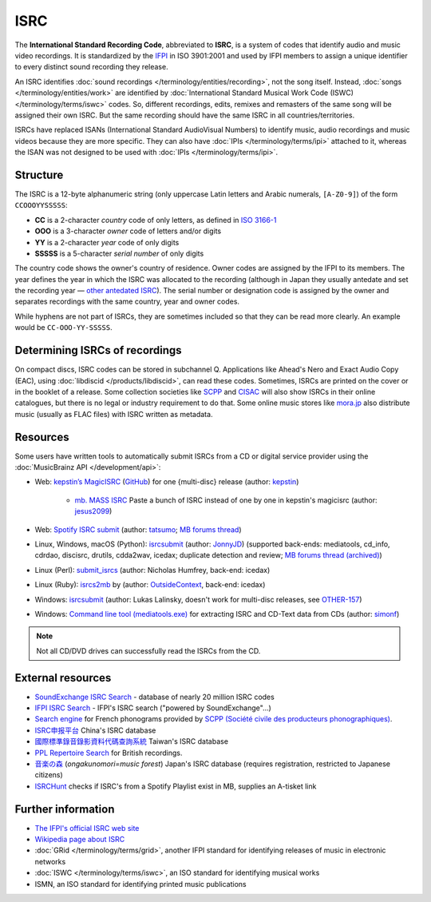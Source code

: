 .. MusicBrainz Documentation Project

ISRC
====

The **International Standard Recording Code**, abbreviated to **ISRC**, is a system of codes that identify audio and music video recordings. It is standardized by the `IFPI <https://www.ifpi.org/>`_ in ISO 3901:2001 and used by IFPI members to assign a unique identifier to every distinct sound recording they release.

An ISRC identifies :doc:`sound recordings </terminology/entities/recording>`, not the song itself. Instead, :doc:`songs </terminology/entities/work>` are identified by :doc:`International Standard Musical Work Code (ISWC) </terminology/terms/iswc>` codes. So, different recordings, edits, remixes and remasters of the same song will be assigned their own ISRC. But the same recording should have the same ISRC in all countries/territories.

ISRCs have replaced ISANs (International Standard AudioVisual Numbers) to identify music, audio recordings and music videos because they are more specific. They can also have :doc:`IPIs </terminology/terms/ipi>` attached to it, whereas the ISAN was not designed to be used with :doc:`IPIs </terminology/terms/ipi>`.

Structure
---------

The ISRC is a 12-byte alphanumeric string (only uppercase Latin letters and Arabic numerals, ``[A-Z0-9]``) of the form ``CCOOOYYSSSSS``:

* **CC** is a 2-character *country* code of only letters, as defined in `ISO 3166-1 <https://www.iso.org/obp/ui/#search/code/>`_
* **OOO** is a 3-character *owner* code of letters and/or digits
* **YY** is a 2-character *year* code of only digits
* **SSSSS** is a 5-character *serial number* of only digits

The country code shows the owner's country of residence. Owner codes are assigned by the IFPI to its members. The year defines the year in which the ISRC was allocated to the recording (although in Japan they usually antedate and set the recording year — `other antedated ISRC <https://musicbrainz.org/tag/antedated%20isrc>`_). The serial number or designation code is assigned by the owner and separates recordings with the same country, year and owner codes.

While hyphens are not part of ISRCs, they are sometimes included so that they can be read more clearly. An example would be ``CC-OOO-YY-SSSSS``.

Determining ISRCs of recordings
-------------------------------

On compact discs, ISRC codes can be stored in subchannel Q. Applications like Ahead's Nero and Exact Audio Copy (EAC), using :doc:`libdiscid </products/libdiscid>`, can read these codes. Sometimes, ISRCs are printed on the cover or in the booklet of a release. Some collection societies like `SCPP <https://www.scpp.fr/>`_ and `CISAC <https://www.cisac.org/>`_ will also show ISRCs in their online catalogues, but there is no legal or industry requirement to do that. Some online music stores like `mora.jp <https://mora.jp/>`_ also distribute music (usually as FLAC files) with ISRC written as metadata.

Resources
---------

Some users have written tools to automatically submit ISRCs from a CD or digital service provider using the :doc:`MusicBrainz API </development/api>`:

* Web: `kepstin’s MagicISRC <https://magicisrc.kepstin.ca/>`_ (`GitHub <https://github.com/kepstin/magicisrc>`_) for one {multi-disc} release (author: `kepstin <http://musicbrainz.org/user/kepstin>`_)
        
    * `mb. MASS ISRC <https://github.com/jesus2099/konami-command/blob/master/mb_MASS-ISRC.user.js>`_ Paste a bunch of ISRC instead of one by one in kepstin's magicisrc (author: `jesus2099 <https://musicbrainz.org/user/jesus2099>`_)
    
* Web: `Spotify ISRC submit <https://d.ontun.es/>`_ (author: `tatsumo <https://musicbrainz.org/user/tatsumo>`_; `MB forums thread <https://community.metabrainz.org/t/20910>`_)
* Linux, Windows, macOS (Python): `isrcsubmit <http://jonnyjd.github.io/musicbrainz-isrcsubmit/>`_ (author: `JonnyJD <https://wiki.musicbrainz.org/User:JonnyJD>`_)
  (supported back-ends: mediatools, cd_info, cdrdao, discisrc, drutils, cdda2wav, icedax; duplicate detection and review; `MB forums thread (archived) <https://web.archive.org/web/20150324140342/http://forums.musicbrainz.org/viewtopic.php?id=3444>`_)
* Linux (Perl): `submit_isrcs <http://gist.github.com/njh/9159699>`_ (author: Nicholas Humfrey, back-end: icedax)
* Linux (Ruby): `isrcs2mb <https://web.archive.org/web/20141206180357/http://users.musicbrainz.org/~outsidecontext/tools/isrcs2mb.rb>`_ by (author: `OutsideContext <https://wiki.musicbrainz.org/User:OutsideContext>`_, back-end: icedax)
* Windows: `isrcsubmit <https://web.archive.org/web/20120127060214/https://oxygene.sk/lukas/isrcsubmit-0.2.zip>`_ (author: Lukas Lalinsky, doesn't work for multi-disc releases, see `OTHER-157 <http://tickets.musicbrainz.org/browse/OTHER-157>`_)
* Windows: `Command line tool (mediatools.exe) <https://web.archive.org/web/20141206180403/http://www.flanagan-family.com/mediatools.zip>`_ for extracting ISRC and CD-Text data from CDs (author: `simonf <https://web.archive.org/web/20150211042333/http://forums.musicbrainz.org/profile.php?id=3851>`_)

.. note:: Not all CD/DVD drives can successfully read the ISRCs from the CD.

External resources
------------------

* `SoundExchange ISRC Search <https://isrc.soundexchange.com/>`_ - database of nearly 20 million ISRC codes
* `IFPI ISRC Search <https://isrcsearch.ifpi.org/>`_ - IFPI's ISRC search ("powered by SoundExchange"…)
* `Search engine <https://www.scpp.fr/en/Pages/consultation-phonogrammes.aspx>`_ for French phonograms provided by `SCPP (Société civile des producteurs phonographiques) <https://fr.wikipedia.org/wiki/Soci%C3%A9t%C3%A9_civile_des_producteurs_phonographiques>`_.
* `ISRC申报平台 <http://www.isrc.com.cn/article_cate/id-147>`_ China's ISRC database
* `國際標準錄音錄影資料代碼查詢系統 <http://isrc.ncl.edu.tw/>`_ Taiwan's ISRC database
* `PPL Repertoire Search <https://repsearch.ppluk.com/>`_ for British recordings.
* `音楽の森 <https://www.minc.gr.jp/db/>`_ (*ongakunomori=music forest*) Japan's ISRC database (requires registration, restricted to Japanese citizens)
* `ISRCHunt <https://isrchunt.com/>`_ checks if ISRC's from a Spotify Playlist exist in MB, supplies an A-tisket link

Further information
-------------------

* `The IFPI's official ISRC web site <https://isrc.ifpi.org/>`_
* `Wikipedia page about ISRC <https://en.wikipedia.org/wiki/International_Standard_Recording_Code>`_
* :doc:`GRid </terminology/terms/grid>`, another IFPI standard for identifying releases of music in electronic networks
* :doc:`ISWC </terminology/terms/iswc>`, an ISO standard for identifying musical works
* ISMN, an ISO standard for identifying printed music publications

